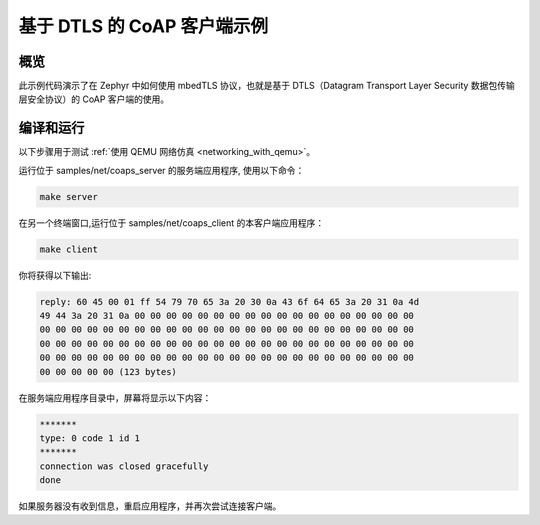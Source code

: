 .. _coap-client-sample:

基于 DTLS 的 CoAP 客户端示例
############################

概览
********
此示例代码演示了在 Zephyr 中如何使用 mbedTLS 协议，也就是基于 DTLS（Datagram Transport Layer Security 数据包传输层安全协议）的 CoAP 客户端的使用。

编译和运行
********************

以下步骤用于测试 :ref:`使用 QEMU 网络仿真 <networking_with_qemu>`。

运行位于 samples/net/coaps_server 的服务端应用程序, 使用以下命令：

.. code-block:: console

	make server

在另一个终端窗口,运行位于 samples/net/coaps_client 的本客户端应用程序：

.. code-block:: console

	make client

你将获得以下输出:

.. code-block:: console

	reply: 60 45 00 01 ff 54 79 70 65 3a 20 30 0a 43 6f 64 65 3a 20 31 0a 4d
	49 44 3a 20 31 0a 00 00 00 00 00 00 00 00 00 00 00 00 00 00 00 00 00 00
	00 00 00 00 00 00 00 00 00 00 00 00 00 00 00 00 00 00 00 00 00 00 00 00
	00 00 00 00 00 00 00 00 00 00 00 00 00 00 00 00 00 00 00 00 00 00 00 00
	00 00 00 00 00 00 00 00 00 00 00 00 00 00 00 00 00 00 00 00 00 00 00 00
	00 00 00 00 00 (123 bytes)

在服务端应用程序目录中，屏幕将显示以下内容：

.. code-block:: console

	*******
	type: 0 code 1 id 1
	*******
	connection was closed gracefully
	done

如果服务器没有收到信息，重启应用程序，并再次尝试连接客户端。

